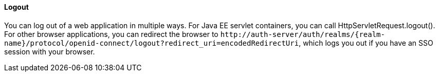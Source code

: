 ==== Logout

You can log out of a web application in multiple ways.
For Java EE servlet containers, you can call HttpServletRequest.logout(). For other browser applications, you can redirect the browser to
`$$http://auth-server/auth/realms/{realm-name}/protocol/openid-connect/logout?redirect_uri=encodedRedirectUri$$`, which logs you out if you have an SSO session with your browser.

